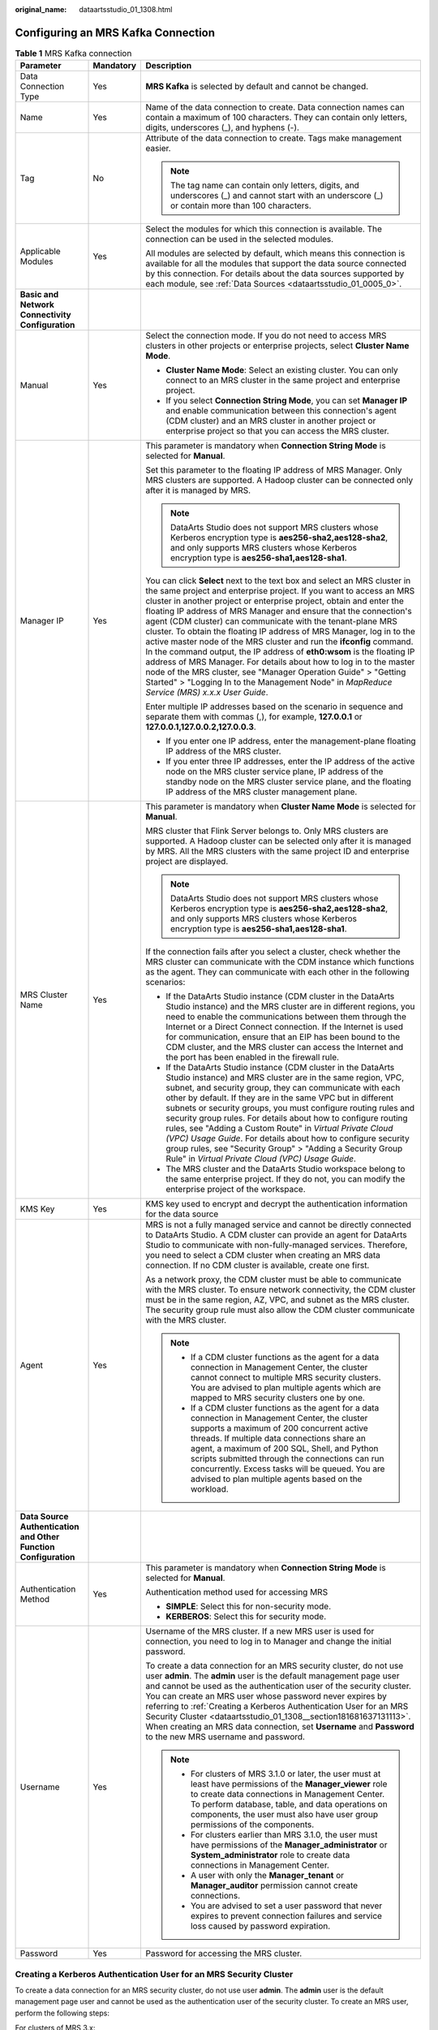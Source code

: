 :original_name: dataartsstudio_01_1308.html

.. _dataartsstudio_01_1308:

Configuring an MRS Kafka Connection
===================================

.. table:: **Table 1** MRS Kafka connection

   +-----------------------------------------------------------------+-----------------------+--------------------------------------------------------------------------------------------------------------------------------------------------------------------------------------------------------------------------------------------------------------------------------------------------------------------------------------------------------------------------------------------------------------------------------------------------------------------------------------------------------------------------------------------------------------------------------------------------------------------------------------------------------------------------------------------------------------------------------------------------------------------------------------------------------------------------------+
   | Parameter                                                       | Mandatory             | Description                                                                                                                                                                                                                                                                                                                                                                                                                                                                                                                                                                                                                                                                                                                                                                                                                    |
   +=================================================================+=======================+================================================================================================================================================================================================================================================================================================================================================================================================================================================================================================================================================================================================================================================================================================================================================================================================================================+
   | Data Connection Type                                            | Yes                   | **MRS Kafka** is selected by default and cannot be changed.                                                                                                                                                                                                                                                                                                                                                                                                                                                                                                                                                                                                                                                                                                                                                                    |
   +-----------------------------------------------------------------+-----------------------+--------------------------------------------------------------------------------------------------------------------------------------------------------------------------------------------------------------------------------------------------------------------------------------------------------------------------------------------------------------------------------------------------------------------------------------------------------------------------------------------------------------------------------------------------------------------------------------------------------------------------------------------------------------------------------------------------------------------------------------------------------------------------------------------------------------------------------+
   | Name                                                            | Yes                   | Name of the data connection to create. Data connection names can contain a maximum of 100 characters. They can contain only letters, digits, underscores (_), and hyphens (-).                                                                                                                                                                                                                                                                                                                                                                                                                                                                                                                                                                                                                                                 |
   +-----------------------------------------------------------------+-----------------------+--------------------------------------------------------------------------------------------------------------------------------------------------------------------------------------------------------------------------------------------------------------------------------------------------------------------------------------------------------------------------------------------------------------------------------------------------------------------------------------------------------------------------------------------------------------------------------------------------------------------------------------------------------------------------------------------------------------------------------------------------------------------------------------------------------------------------------+
   | Tag                                                             | No                    | Attribute of the data connection to create. Tags make management easier.                                                                                                                                                                                                                                                                                                                                                                                                                                                                                                                                                                                                                                                                                                                                                       |
   |                                                                 |                       |                                                                                                                                                                                                                                                                                                                                                                                                                                                                                                                                                                                                                                                                                                                                                                                                                                |
   |                                                                 |                       | .. note::                                                                                                                                                                                                                                                                                                                                                                                                                                                                                                                                                                                                                                                                                                                                                                                                                      |
   |                                                                 |                       |                                                                                                                                                                                                                                                                                                                                                                                                                                                                                                                                                                                                                                                                                                                                                                                                                                |
   |                                                                 |                       |    The tag name can contain only letters, digits, and underscores (_) and cannot start with an underscore (_) or contain more than 100 characters.                                                                                                                                                                                                                                                                                                                                                                                                                                                                                                                                                                                                                                                                             |
   +-----------------------------------------------------------------+-----------------------+--------------------------------------------------------------------------------------------------------------------------------------------------------------------------------------------------------------------------------------------------------------------------------------------------------------------------------------------------------------------------------------------------------------------------------------------------------------------------------------------------------------------------------------------------------------------------------------------------------------------------------------------------------------------------------------------------------------------------------------------------------------------------------------------------------------------------------+
   | Applicable Modules                                              | Yes                   | Select the modules for which this connection is available. The connection can be used in the selected modules.                                                                                                                                                                                                                                                                                                                                                                                                                                                                                                                                                                                                                                                                                                                 |
   |                                                                 |                       |                                                                                                                                                                                                                                                                                                                                                                                                                                                                                                                                                                                                                                                                                                                                                                                                                                |
   |                                                                 |                       | All modules are selected by default, which means this connection is available for all the modules that support the data source connected by this connection. For details about the data sources supported by each module, see :ref:`Data Sources <dataartsstudio_01_0005_0>`.                                                                                                                                                                                                                                                                                                                                                                                                                                                                                                                                                  |
   +-----------------------------------------------------------------+-----------------------+--------------------------------------------------------------------------------------------------------------------------------------------------------------------------------------------------------------------------------------------------------------------------------------------------------------------------------------------------------------------------------------------------------------------------------------------------------------------------------------------------------------------------------------------------------------------------------------------------------------------------------------------------------------------------------------------------------------------------------------------------------------------------------------------------------------------------------+
   | **Basic and Network Connectivity Configuration**                |                       |                                                                                                                                                                                                                                                                                                                                                                                                                                                                                                                                                                                                                                                                                                                                                                                                                                |
   +-----------------------------------------------------------------+-----------------------+--------------------------------------------------------------------------------------------------------------------------------------------------------------------------------------------------------------------------------------------------------------------------------------------------------------------------------------------------------------------------------------------------------------------------------------------------------------------------------------------------------------------------------------------------------------------------------------------------------------------------------------------------------------------------------------------------------------------------------------------------------------------------------------------------------------------------------+
   | Manual                                                          | Yes                   | Select the connection mode. If you do not need to access MRS clusters in other projects or enterprise projects, select **Cluster Name Mode**.                                                                                                                                                                                                                                                                                                                                                                                                                                                                                                                                                                                                                                                                                  |
   |                                                                 |                       |                                                                                                                                                                                                                                                                                                                                                                                                                                                                                                                                                                                                                                                                                                                                                                                                                                |
   |                                                                 |                       | -  **Cluster Name Mode**: Select an existing cluster. You can only connect to an MRS cluster in the same project and enterprise project.                                                                                                                                                                                                                                                                                                                                                                                                                                                                                                                                                                                                                                                                                       |
   |                                                                 |                       | -  If you select **Connection String Mode**, you can set **Manager IP** and enable communication between this connection's agent (CDM cluster) and an MRS cluster in another project or enterprise project so that you can access the MRS cluster.                                                                                                                                                                                                                                                                                                                                                                                                                                                                                                                                                                             |
   +-----------------------------------------------------------------+-----------------------+--------------------------------------------------------------------------------------------------------------------------------------------------------------------------------------------------------------------------------------------------------------------------------------------------------------------------------------------------------------------------------------------------------------------------------------------------------------------------------------------------------------------------------------------------------------------------------------------------------------------------------------------------------------------------------------------------------------------------------------------------------------------------------------------------------------------------------+
   | Manager IP                                                      | Yes                   | This parameter is mandatory when **Connection String Mode** is selected for **Manual**.                                                                                                                                                                                                                                                                                                                                                                                                                                                                                                                                                                                                                                                                                                                                        |
   |                                                                 |                       |                                                                                                                                                                                                                                                                                                                                                                                                                                                                                                                                                                                                                                                                                                                                                                                                                                |
   |                                                                 |                       | Set this parameter to the floating IP address of MRS Manager. Only MRS clusters are supported. A Hadoop cluster can be connected only after it is managed by MRS.                                                                                                                                                                                                                                                                                                                                                                                                                                                                                                                                                                                                                                                              |
   |                                                                 |                       |                                                                                                                                                                                                                                                                                                                                                                                                                                                                                                                                                                                                                                                                                                                                                                                                                                |
   |                                                                 |                       | .. note::                                                                                                                                                                                                                                                                                                                                                                                                                                                                                                                                                                                                                                                                                                                                                                                                                      |
   |                                                                 |                       |                                                                                                                                                                                                                                                                                                                                                                                                                                                                                                                                                                                                                                                                                                                                                                                                                                |
   |                                                                 |                       |    DataArts Studio does not support MRS clusters whose Kerberos encryption type is **aes256-sha2,aes128-sha2**, and only supports MRS clusters whose Kerberos encryption type is **aes256-sha1,aes128-sha1**.                                                                                                                                                                                                                                                                                                                                                                                                                                                                                                                                                                                                                  |
   |                                                                 |                       |                                                                                                                                                                                                                                                                                                                                                                                                                                                                                                                                                                                                                                                                                                                                                                                                                                |
   |                                                                 |                       | You can click **Select** next to the text box and select an MRS cluster in the same project and enterprise project. If you want to access an MRS cluster in another project or enterprise project, obtain and enter the floating IP address of MRS Manager and ensure that the connection's agent (CDM cluster) can communicate with the tenant-plane MRS cluster. To obtain the floating IP address of MRS Manager, log in to the active master node of the MRS cluster and run the **ifconfig** command. In the command output, the IP address of **eth0:wsom** is the floating IP address of MRS Manager. For details about how to log in to the master node of the MRS cluster, see "Manager Operation Guide" > "Getting Started" > "Logging In to the Management Node" in *MapReduce Service (MRS) x.x.x* *User* *Guide*. |
   |                                                                 |                       |                                                                                                                                                                                                                                                                                                                                                                                                                                                                                                                                                                                                                                                                                                                                                                                                                                |
   |                                                                 |                       | Enter multiple IP addresses based on the scenario in sequence and separate them with commas (,), for example, **127.0.0.1** or **127.0.0.1,127.0.0.2,127.0.0.3**.                                                                                                                                                                                                                                                                                                                                                                                                                                                                                                                                                                                                                                                              |
   |                                                                 |                       |                                                                                                                                                                                                                                                                                                                                                                                                                                                                                                                                                                                                                                                                                                                                                                                                                                |
   |                                                                 |                       | -  If you enter one IP address, enter the management-plane floating IP address of the MRS cluster.                                                                                                                                                                                                                                                                                                                                                                                                                                                                                                                                                                                                                                                                                                                             |
   |                                                                 |                       | -  If you enter three IP addresses, enter the IP address of the active node on the MRS cluster service plane, IP address of the standby node on the MRS cluster service plane, and the floating IP address of the MRS cluster management plane.                                                                                                                                                                                                                                                                                                                                                                                                                                                                                                                                                                                |
   +-----------------------------------------------------------------+-----------------------+--------------------------------------------------------------------------------------------------------------------------------------------------------------------------------------------------------------------------------------------------------------------------------------------------------------------------------------------------------------------------------------------------------------------------------------------------------------------------------------------------------------------------------------------------------------------------------------------------------------------------------------------------------------------------------------------------------------------------------------------------------------------------------------------------------------------------------+
   | MRS Cluster Name                                                | Yes                   | This parameter is mandatory when **Cluster Name Mode** is selected for **Manual**.                                                                                                                                                                                                                                                                                                                                                                                                                                                                                                                                                                                                                                                                                                                                             |
   |                                                                 |                       |                                                                                                                                                                                                                                                                                                                                                                                                                                                                                                                                                                                                                                                                                                                                                                                                                                |
   |                                                                 |                       | MRS cluster that Flink Server belongs to. Only MRS clusters are supported. A Hadoop cluster can be selected only after it is managed by MRS. All the MRS clusters with the same project ID and enterprise project are displayed.                                                                                                                                                                                                                                                                                                                                                                                                                                                                                                                                                                                               |
   |                                                                 |                       |                                                                                                                                                                                                                                                                                                                                                                                                                                                                                                                                                                                                                                                                                                                                                                                                                                |
   |                                                                 |                       | .. note::                                                                                                                                                                                                                                                                                                                                                                                                                                                                                                                                                                                                                                                                                                                                                                                                                      |
   |                                                                 |                       |                                                                                                                                                                                                                                                                                                                                                                                                                                                                                                                                                                                                                                                                                                                                                                                                                                |
   |                                                                 |                       |    DataArts Studio does not support MRS clusters whose Kerberos encryption type is **aes256-sha2,aes128-sha2**, and only supports MRS clusters whose Kerberos encryption type is **aes256-sha1,aes128-sha1**.                                                                                                                                                                                                                                                                                                                                                                                                                                                                                                                                                                                                                  |
   |                                                                 |                       |                                                                                                                                                                                                                                                                                                                                                                                                                                                                                                                                                                                                                                                                                                                                                                                                                                |
   |                                                                 |                       | If the connection fails after you select a cluster, check whether the MRS cluster can communicate with the CDM instance which functions as the agent. They can communicate with each other in the following scenarios:                                                                                                                                                                                                                                                                                                                                                                                                                                                                                                                                                                                                         |
   |                                                                 |                       |                                                                                                                                                                                                                                                                                                                                                                                                                                                                                                                                                                                                                                                                                                                                                                                                                                |
   |                                                                 |                       | -  If the DataArts Studio instance (CDM cluster in the DataArts Studio instance) and the MRS cluster are in different regions, you need to enable the communications between them through the Internet or a Direct Connect connection. If the Internet is used for communication, ensure that an EIP has been bound to the CDM cluster, and the MRS cluster can access the Internet and the port has been enabled in the firewall rule.                                                                                                                                                                                                                                                                                                                                                                                        |
   |                                                                 |                       | -  If the DataArts Studio instance (CDM cluster in the DataArts Studio instance) and MRS cluster are in the same region, VPC, subnet, and security group, they can communicate with each other by default. If they are in the same VPC but in different subnets or security groups, you must configure routing rules and security group rules. For details about how to configure routing rules, see "Adding a Custom Route" in *Virtual Private Cloud (VPC) Usage Guide*. For details about how to configure security group rules, see "Security Group" > "Adding a Security Group Rule" in *Virtual Private Cloud (VPC) Usage Guide*.                                                                                                                                                                                        |
   |                                                                 |                       | -  The MRS cluster and the DataArts Studio workspace belong to the same enterprise project. If they do not, you can modify the enterprise project of the workspace.                                                                                                                                                                                                                                                                                                                                                                                                                                                                                                                                                                                                                                                            |
   +-----------------------------------------------------------------+-----------------------+--------------------------------------------------------------------------------------------------------------------------------------------------------------------------------------------------------------------------------------------------------------------------------------------------------------------------------------------------------------------------------------------------------------------------------------------------------------------------------------------------------------------------------------------------------------------------------------------------------------------------------------------------------------------------------------------------------------------------------------------------------------------------------------------------------------------------------+
   | KMS Key                                                         | Yes                   | KMS key used to encrypt and decrypt the authentication information for the data source                                                                                                                                                                                                                                                                                                                                                                                                                                                                                                                                                                                                                                                                                                                                         |
   +-----------------------------------------------------------------+-----------------------+--------------------------------------------------------------------------------------------------------------------------------------------------------------------------------------------------------------------------------------------------------------------------------------------------------------------------------------------------------------------------------------------------------------------------------------------------------------------------------------------------------------------------------------------------------------------------------------------------------------------------------------------------------------------------------------------------------------------------------------------------------------------------------------------------------------------------------+
   | Agent                                                           | Yes                   | MRS is not a fully managed service and cannot be directly connected to DataArts Studio. A CDM cluster can provide an agent for DataArts Studio to communicate with non-fully-managed services. Therefore, you need to select a CDM cluster when creating an MRS data connection. If no CDM cluster is available, create one first.                                                                                                                                                                                                                                                                                                                                                                                                                                                                                             |
   |                                                                 |                       |                                                                                                                                                                                                                                                                                                                                                                                                                                                                                                                                                                                                                                                                                                                                                                                                                                |
   |                                                                 |                       | As a network proxy, the CDM cluster must be able to communicate with the MRS cluster. To ensure network connectivity, the CDM cluster must be in the same region, AZ, VPC, and subnet as the MRS cluster. The security group rule must also allow the CDM cluster communicate with the MRS cluster.                                                                                                                                                                                                                                                                                                                                                                                                                                                                                                                            |
   |                                                                 |                       |                                                                                                                                                                                                                                                                                                                                                                                                                                                                                                                                                                                                                                                                                                                                                                                                                                |
   |                                                                 |                       | .. note::                                                                                                                                                                                                                                                                                                                                                                                                                                                                                                                                                                                                                                                                                                                                                                                                                      |
   |                                                                 |                       |                                                                                                                                                                                                                                                                                                                                                                                                                                                                                                                                                                                                                                                                                                                                                                                                                                |
   |                                                                 |                       |    -  If a CDM cluster functions as the agent for a data connection in Management Center, the cluster cannot connect to multiple MRS security clusters. You are advised to plan multiple agents which are mapped to MRS security clusters one by one.                                                                                                                                                                                                                                                                                                                                                                                                                                                                                                                                                                          |
   |                                                                 |                       |    -  If a CDM cluster functions as the agent for a data connection in Management Center, the cluster supports a maximum of 200 concurrent active threads. If multiple data connections share an agent, a maximum of 200 SQL, Shell, and Python scripts submitted through the connections can run concurrently. Excess tasks will be queued. You are advised to plan multiple agents based on the workload.                                                                                                                                                                                                                                                                                                                                                                                                                    |
   +-----------------------------------------------------------------+-----------------------+--------------------------------------------------------------------------------------------------------------------------------------------------------------------------------------------------------------------------------------------------------------------------------------------------------------------------------------------------------------------------------------------------------------------------------------------------------------------------------------------------------------------------------------------------------------------------------------------------------------------------------------------------------------------------------------------------------------------------------------------------------------------------------------------------------------------------------+
   | **Data Source Authentication and Other Function Configuration** |                       |                                                                                                                                                                                                                                                                                                                                                                                                                                                                                                                                                                                                                                                                                                                                                                                                                                |
   +-----------------------------------------------------------------+-----------------------+--------------------------------------------------------------------------------------------------------------------------------------------------------------------------------------------------------------------------------------------------------------------------------------------------------------------------------------------------------------------------------------------------------------------------------------------------------------------------------------------------------------------------------------------------------------------------------------------------------------------------------------------------------------------------------------------------------------------------------------------------------------------------------------------------------------------------------+
   | Authentication Method                                           | Yes                   | This parameter is mandatory when **Connection String Mode** is selected for **Manual**.                                                                                                                                                                                                                                                                                                                                                                                                                                                                                                                                                                                                                                                                                                                                        |
   |                                                                 |                       |                                                                                                                                                                                                                                                                                                                                                                                                                                                                                                                                                                                                                                                                                                                                                                                                                                |
   |                                                                 |                       | Authentication method used for accessing MRS                                                                                                                                                                                                                                                                                                                                                                                                                                                                                                                                                                                                                                                                                                                                                                                   |
   |                                                                 |                       |                                                                                                                                                                                                                                                                                                                                                                                                                                                                                                                                                                                                                                                                                                                                                                                                                                |
   |                                                                 |                       | -  **SIMPLE**: Select this for non-security mode.                                                                                                                                                                                                                                                                                                                                                                                                                                                                                                                                                                                                                                                                                                                                                                              |
   |                                                                 |                       | -  **KERBEROS**: Select this for security mode.                                                                                                                                                                                                                                                                                                                                                                                                                                                                                                                                                                                                                                                                                                                                                                                |
   +-----------------------------------------------------------------+-----------------------+--------------------------------------------------------------------------------------------------------------------------------------------------------------------------------------------------------------------------------------------------------------------------------------------------------------------------------------------------------------------------------------------------------------------------------------------------------------------------------------------------------------------------------------------------------------------------------------------------------------------------------------------------------------------------------------------------------------------------------------------------------------------------------------------------------------------------------+
   | Username                                                        | Yes                   | Username of the MRS cluster. If a new MRS user is used for connection, you need to log in to Manager and change the initial password.                                                                                                                                                                                                                                                                                                                                                                                                                                                                                                                                                                                                                                                                                          |
   |                                                                 |                       |                                                                                                                                                                                                                                                                                                                                                                                                                                                                                                                                                                                                                                                                                                                                                                                                                                |
   |                                                                 |                       | To create a data connection for an MRS security cluster, do not use user **admin**. The **admin** user is the default management page user and cannot be used as the authentication user of the security cluster. You can create an MRS user whose password never expires by referring to :ref:`Creating a Kerberos Authentication User for an MRS Security Cluster <dataartsstudio_01_1308__section181681637131113>`. When creating an MRS data connection, set **Username** and **Password** to the new MRS username and password.                                                                                                                                                                                                                                                                                           |
   |                                                                 |                       |                                                                                                                                                                                                                                                                                                                                                                                                                                                                                                                                                                                                                                                                                                                                                                                                                                |
   |                                                                 |                       | .. note::                                                                                                                                                                                                                                                                                                                                                                                                                                                                                                                                                                                                                                                                                                                                                                                                                      |
   |                                                                 |                       |                                                                                                                                                                                                                                                                                                                                                                                                                                                                                                                                                                                                                                                                                                                                                                                                                                |
   |                                                                 |                       |    -  For clusters of MRS 3.1.0 or later, the user must at least have permissions of the **Manager_viewer** role to create data connections in Management Center. To perform database, table, and data operations on components, the user must also have user group permissions of the components.                                                                                                                                                                                                                                                                                                                                                                                                                                                                                                                             |
   |                                                                 |                       |    -  For clusters earlier than MRS 3.1.0, the user must have permissions of the **Manager_administrator** or **System_administrator** role to create data connections in Management Center.                                                                                                                                                                                                                                                                                                                                                                                                                                                                                                                                                                                                                                   |
   |                                                                 |                       |    -  A user with only the **Manager_tenant** or **Manager_auditor** permission cannot create connections.                                                                                                                                                                                                                                                                                                                                                                                                                                                                                                                                                                                                                                                                                                                     |
   |                                                                 |                       |    -  You are advised to set a user password that never expires to prevent connection failures and service loss caused by password expiration.                                                                                                                                                                                                                                                                                                                                                                                                                                                                                                                                                                                                                                                                                 |
   +-----------------------------------------------------------------+-----------------------+--------------------------------------------------------------------------------------------------------------------------------------------------------------------------------------------------------------------------------------------------------------------------------------------------------------------------------------------------------------------------------------------------------------------------------------------------------------------------------------------------------------------------------------------------------------------------------------------------------------------------------------------------------------------------------------------------------------------------------------------------------------------------------------------------------------------------------+
   | Password                                                        | Yes                   | Password for accessing the MRS cluster.                                                                                                                                                                                                                                                                                                                                                                                                                                                                                                                                                                                                                                                                                                                                                                                        |
   +-----------------------------------------------------------------+-----------------------+--------------------------------------------------------------------------------------------------------------------------------------------------------------------------------------------------------------------------------------------------------------------------------------------------------------------------------------------------------------------------------------------------------------------------------------------------------------------------------------------------------------------------------------------------------------------------------------------------------------------------------------------------------------------------------------------------------------------------------------------------------------------------------------------------------------------------------+

.. _dataartsstudio_01_1308__section181681637131113:

Creating a Kerberos Authentication User for an MRS Security Cluster
-------------------------------------------------------------------

To create a data connection for an MRS security cluster, do not use user **admin**. The **admin** user is the default management page user and cannot be used as the authentication user of the security cluster. To create an MRS user, perform the following steps:

For clusters of MRS 3.x:

#. Log in to MRS Manager as user **admin**.
#. Choose **System** > **Permission** > **Security Policy** > **Password Policy**. Click **Add Password Policy** and add a policy under which the password never expires.

   -  Set **Password Policy Name** to **neverexp**.
   -  Set **Password Validity Period (Days)** to **0**, indicating that the password never expires.
   -  Set **Password Expiration Notification (Days)** to **0**.
   -  Retain the default values for other parameters.

#. Choose **System** > **Permission** > **User**. On the page displayed, click **Create** to add a dedicated user as the Kerberos authentication user and set the password policy to **neverexp**. Select the user group **superGroup** for the user, and assign all roles to the user.

   .. note::

      -  For clusters of MRS 3.1.0 or later, the user must at least have permissions of the **Manager_viewer** role to create data connections in Management Center. To perform database, table, and data operations on components, the user must also have user group permissions of the components.
      -  For clusters earlier than MRS 3.1.0, the user must have permissions of the **Manager_administrator** or **System_administrator** role to create data connections in Management Center.
      -  A user with only the **Manager_tenant** or **Manager_auditor** permission cannot create connections.

#. Log in to Manager as the new user and change the initial password. Otherwise, the connection fails to be created.
#. Synchronize IAM users.

   a. Log in to the MRS console.
   b. Choose **Clusters** > **Active Clusters**, select a running cluster, and click its name to go to its details page.
   c. In the **Basic Information** area of the **Dashboard** page, click **Synchronize** on the right side of **IAM User Sync** to synchronize IAM users.

      .. note::

         -  When the policy of the user group to which the IAM user belongs changes from **MRS ReadOnlyAccess** to **MRS CommonOperations**, **MRS FullAccess**, or **MRS Administrator**, wait for 5 minutes until the new policy takes effect after the synchronization is complete because the **SSSD** (System Security Services Daemon) cache of cluster nodes needs time to be updated. Then, submit a job. Otherwise, the job may fail to be submitted.
         -  When the policy of the user group to which the IAM user belongs changes from **MRS CommonOperations**, **MRS FullAccess**, or **MRS Administrator** to **MRS ReadOnlyAccess**, wait for 5 minutes until the new policy takes effect after the synchronization is complete because the **SSSD** cache of cluster nodes needs time to be updated.

For clusters of MRS 2.x or earlier:

#. Log in to MRS Manager as user **admin**.
#. On FusionInsight Manager, choose **System Settings** and click **Configure Password Policy** to modify the password policy.

   -  Set **Password Validity Period (Days)** to **0**, indicating that the password never expires.
   -  Set **Password Expiration Notification (Days)** to **0**.
   -  Retain the default values for other parameters.

#. Choose **System** > **Manage User**. On the page displayed, add a dedicated user as the Kerberos authentication user. Select the user group **superGroup** for the user, and assign all roles to the user.

   .. note::

      -  For clusters of MRS 2.\ *x* or earlier, the user must have permissions of the **Manager_administrator** or **System_administrator** role to create data connections in Management Center.
      -  A user with only the **Manager_tenant** or **Manager_auditor** permission cannot create connections.

#. Log in to MRS Manager as the new user and change the initial password. Otherwise, the connection fails to be created.
#. Synchronize IAM users.

   a. Log in to the MRS console.
   b. Choose **Clusters** > **Active Clusters**, select a running cluster, and click its name to go to its details page.
   c. In the **Basic Information** area of the **Dashboard** page, click **Synchronize** on the right side of **IAM User Sync** to synchronize IAM users.

      .. note::

         -  When the policy of the user group to which the IAM user belongs changes from **MRS ReadOnlyAccess** to **MRS CommonOperations**, **MRS FullAccess**, or **MRS Administrator**, wait for 5 minutes until the new policy takes effect after the synchronization is complete because the **SSSD** (System Security Services Daemon) cache of cluster nodes needs time to be updated. Then, submit a job. Otherwise, the job may fail to be submitted.
         -  When the policy of the user group to which the IAM user belongs changes from **MRS CommonOperations**, **MRS FullAccess**, or **MRS Administrator** to **MRS ReadOnlyAccess**, wait for 5 minutes until the new policy takes effect after the synchronization is complete because the **SSSD** cache of cluster nodes needs time to be updated.

